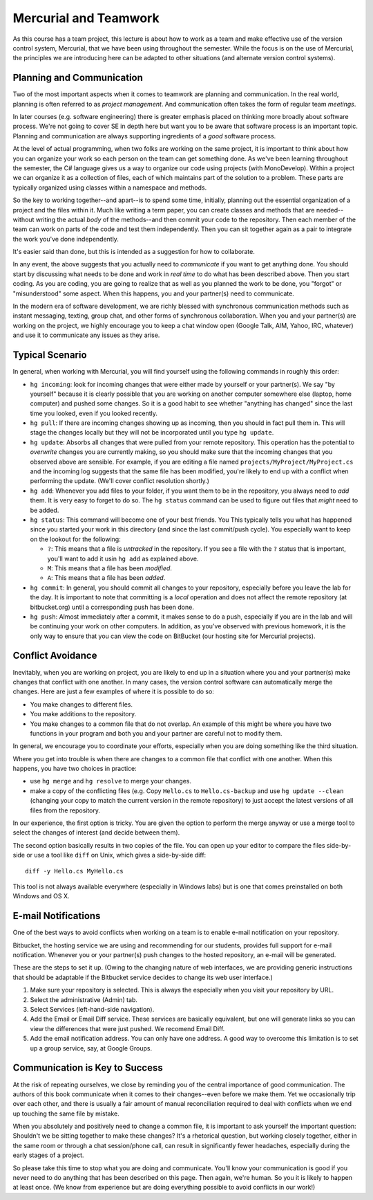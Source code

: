 

Mercurial and Teamwork
=========================

As this course has a team project, this lecture is about how to work as
a team and make effective use of the version control system, Mercurial,
that we have been using throughout the semester. While the focus is on
the use of Mercurial, the principles we are introducing here can be
adapted to other situations (and alternate version control systems).


Planning and Communication
-----------------------------

Two of the most important aspects when it comes to teamwork are planning
and communication. In the real world, planning is often referred to as
*project management*. And communication often takes the form of regular
team *meetings*. 

In later courses (e.g. software engineering) there is greater emphasis
placed on thinking more broadly about software process. We're not going
to cover SE in depth here but want you to be aware that software process
is an important topic. Planning and communication are always supporting
ingredients of a *good* software process.

At the level of actual programming, when two folks are working on the
same project, it is important to think about how you can organize your
work so each person on the team can get something done. As we've been
learning throughout the semester, the C# language gives us a way to
organize our code using projects (with MonoDevelop). Within a project
we can organize it as a collection of files, each of which maintains
part of the solution to a problem.  These parts are typically organized
using classes within a namespace and methods.

So the key to working together--and apart--is to spend some time, initially,
planning out the essential organization of a project and the files within
it. Much like writing a term paper, you can create classes and methods 
that are needed--without writing the actual *body* of the methods--and then
commit your code to the repository. Then each member of the team can work
on parts of the code and test them independently. Then you can sit together
again as a pair to integrate the work you've done independently.

It's easier said than done, but this is intended as a suggestion for 
how to collaborate.

In any event, the above suggests that you actually need to
*communicate* if you want to get anything done. You should start by
discussing what needs to be done and work in *real time* to do what
has been described above.  Then you start coding. As you are coding,
you are going to realize that as well as you planned the work to be
done, you "forgot" or "misunderstood" some aspect. When this happens,
you and your partner(s) need to communicate.

In the modern era of software development, we are richly blessed with
synchronous communication methods such as instant messaging, texting,
group chat, and other forms of synchronous collaboration. When you and
your partner(s) are working on the project, we highly encourage you to
keep a chat window open (Google Talk, AIM, Yahoo, IRC, whatever) and
use it to communicate any issues as they arise.


Typical Scenario
------------------

In general, when working with Mercurial, you will find yourself using the
following commands in roughly this order:

- ``hg incoming``: look for incoming changes that were either made by
  yourself or your partner(s). We say "by yourself" because it is clearly
  possible that you are working on another computer somewhere else (laptop,
  home computer) and pushed some changes. So it is a good habit to see
  whether "anything has changed" since the last time you looked, even if
  you looked recently.

- ``hg pull``: If there are incoming changes showing up as incoming, then
  you should in fact pull them in. This will stage the changes locally 
  but they will not be incorporated until you type ``hg update``.

- ``hg update``: Absorbs all changes that were pulled from your remote
  repository. This operation has the potential to *overwrite* changes you
  are currently making, so you should make sure that the incoming changes
  that you observed above are sensible. For example, if you are editing
  a file named ``projects/MyProject/MyProject.cs`` and the incoming log 
  suggests that the same file has been modified, you're likely to end up
  with a conflict when performing the update. (We'll cover conflict 
  resolution shortly.)

- ``hg add``: Whenever you add files to your folder, if you want them to
  be in the repository, you always need to *add* them. It is very easy to
  forget to do so. The ``hg status`` command can be used to figure out
  files that *might* need to be added.

- ``hg status``: This command will become one of your best friends. You 
  This typically tells you what has happened since you started your work
  in this directory (and since the last commit/push cycle). You especially 
  want to keep on the lookout for the following:

  - ``?``: This means that a file is *untracked* in the repository. If you
    see a file with the ``?`` status that is important, you'll want
    to add it usin ``hg add`` as explained above.

  - ``M``: This means that a file has been *modified*.

  - ``A``: This means that a file has been *added*.

- ``hg commit``: In general, you should commit all changes to your 
  repository, especially before you leave the lab for the day. It is important
  to note that committing is a *local* operation and does not affect the
  remote repository (at bitbucket.org) until a corresponding push has
  been done.

- ``hg push``: Almost immediately after a commit, it makes sense to do a 
  push, especially if you are in the lab and will be continuing your work
  on other computers. In addition, as you've observed with previous homework,
  it is the only way to ensure that you can view the code on BitBucket (our
  hosting site for Mercurial projects).


Conflict Avoidance
----------------------

Inevitably, when you are working on project, you are likely to end up
in a situation where you and your partner(s) make changes that
conflict with one another. In many cases, the version control software
can automatically merge the changes. Here are just a few examples of
where it is possible to do so:

- You make changes to different files.

- You make additions to the repository.

- You make changes to a common file that do not overlap. An example of
  this might be where you have two functions in your program and both
  you and your partner are careful not to modify them.

In general, we encourage you to coordinate your efforts, especially
when you are doing something like the third situation.

Where you get into trouble is when there are changes to a common file
that conflict with one another. When this happens, you have two
choices in practice:

- use ``hg merge`` and ``hg resolve`` to merge your changes.

- make a copy of the conflicting files (e.g. Copy ``Hello.cs`` to
  ``Hello.cs-backup`` and use ``hg update --clean`` (changing your
  copy to match the current version in the remote repository) to just
  accept the latest versions of all files from the repository.

In our experience, the first option is tricky. You are given the
option to perform the merge anyway or use a merge tool to select the
changes of interest (and decide between them).

The second option basically results in two copies of the file. You can
open up your editor to compare the files side-by-side or use a tool
like ``diff`` on Unix, which gives a side-by-side diff::

   diff -y Hello.cs MyHello.cs

This tool is not always available everywhere (especially in Windows
labs) but is one that comes preinstalled on both Windows and OS X.

E-mail Notifications
----------------------

One of the best ways to avoid conflicts when working on a team is to
enable e-mail notification on your repository. 

Bitbucket, the hosting service we are using and recommending for our
students, provides full support for e-mail notification. Whenever you
or your partner(s) push changes to the hosted repository, an e-mail
will be generated.

These are the steps to set it up. (Owing to the changing nature of web
interfaces, we are providing generic instructions that should be
adaptable if the Bitbucket service decides to change its web user interface.)

#. Make sure your repository is selected. This is always the
   especially when you visit your repository by URL.

#. Select the administrative (Admin) tab.

#. Select Services (left-hand-side navigation).

#. Add the Email or Email Diff service. These services are basically
   equivalent, but one will generate links so you can view the
   differences that were just pushed. We recomend Email Diff.
  
#. Add the email notification address. You can only have one address.
   A good way to overcome this limitation is to set up a group service,
   say, at Google Groups.

Communication is Key to Success
-------------------------------------

At the risk of repeating ourselves, we close by reminding you of the
central importance of good communication. The authors of this book
communicate when it comes to their changes--even before we make
them. Yet we occasionally trip over each other, and there is usually a
fair amount of manual reconciliation required to deal with conflicts
when we end up touching the same file by mistake. 

When you absolutely and positively need to change a common file, it is
important to ask yourself the important question: Shouldn't we be
sitting together to make these changes? It's a rhetorical question,
but working closely together, either in the same room or through a
chat session/phone call, can result in significantly fewer headaches,
especially during the early stages of a project.

So please take this time to stop what you are doing and
communicate. You'll know your communication is good if you never need
to do anything that has been described on this page. Then again, we're
human. So you it is likely to happen at least once. (We know from
experience but are doing everything possible to avoid conflicts in our
work!)
